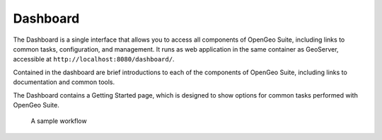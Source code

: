 .. _intro.dashboard:

Dashboard
=========

The Dashboard is a single interface that allows you to access all components of OpenGeo Suite, including links to common tasks, configuration, and management. It runs as web application in the same container as GeoServer, accessible at ``http://localhost:8080/dashboard/``.

.. only:: basic 

   .. figure:: img/dashboard.png

      OpenGeo Suite Dashboard

.. only:: enterprise

   .. figure:: img/dashboard-ee.png

      OpenGeo Suite Enterprise Dashboard

Contained in the dashboard are brief introductions to each of the components of OpenGeo Suite, including links to documentation and common tools.

The Dashboard contains a Getting Started page, which is designed to show options for common tasks performed with OpenGeo Suite.

.. figure:: img/dashboard_gettingstarted.png

   A sample workflow
